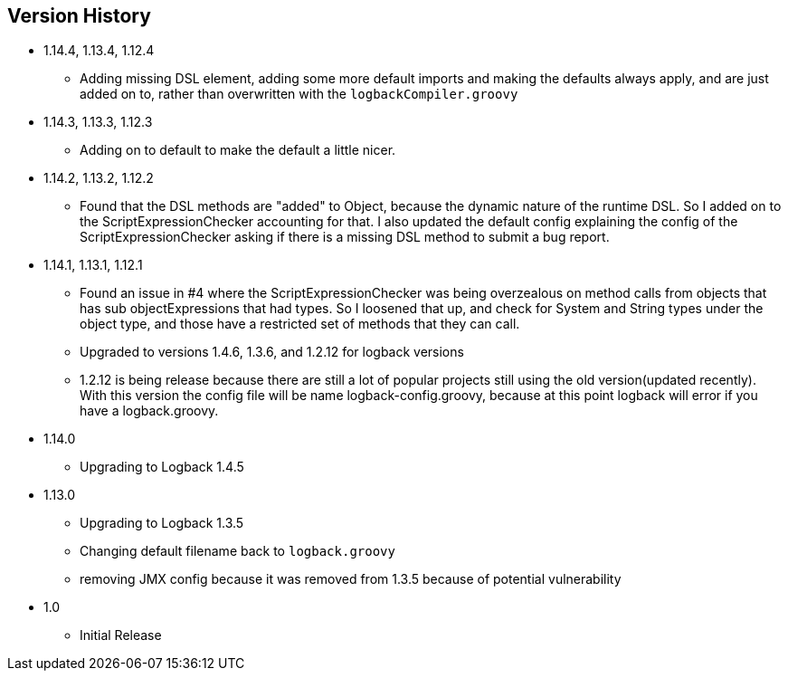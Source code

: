 == Version History
* 1.14.4, 1.13.4, 1.12.4
** Adding missing DSL element, adding some more default imports and making the defaults always apply, and are just added on to, rather than overwritten with the `logbackCompiler.groovy`
* 1.14.3, 1.13.3, 1.12.3
** Adding on to default to make the default a little nicer.
* 1.14.2, 1.13.2, 1.12.2
** Found that the DSL methods are "added" to Object, because the dynamic nature of the runtime DSL. So I added on to the ScriptExpressionChecker
accounting for that. I also updated the default config explaining the config of the ScriptExpressionChecker asking if there is a missing DSL method to submit a bug report.
* 1.14.1, 1.13.1, 1.12.1
** Found an issue in #4 where the ScriptExpressionChecker was being overzealous on method calls from objects that has sub objectExpressions
that had types. So I loosened that up, and check for System and String types under the object type, and those have  a restricted set of methods
that they can call.
** Upgraded to versions 1.4.6, 1.3.6, and 1.2.12 for logback versions
** 1.2.12 is being release because there are still a lot of popular projects still using the old version(updated recently).
With this version the config file will be name logback-config.groovy,
because at this point logback will error if you have a logback.groovy.
* 1.14.0
** Upgrading to Logback 1.4.5
* 1.13.0
** Upgrading to Logback 1.3.5
** Changing default filename back to `logback.groovy`
** removing JMX config because it was removed from 1.3.5 because of potential vulnerability
* 1.0
** Initial Release


